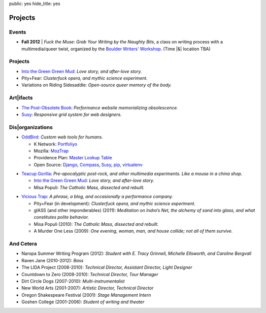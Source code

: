 public: yes
hide_title: yes

Projects
========

Events
------

- **Fall 2012** |
  *Fuck the Muse: Grab Your Writing by the Naughty Bits*,
  a class on writing process
  with a multimedia/queer twist,
  organized by the
  `Boulder Writers' Workshop <http://www.boulderwritersworkshop.org/>`_.
  (Time |&| location TBA)

.. |&| raw:: html

  <span class="amp">&</span>

Projects
--------

- `Into the Green Green Mud`_:
  *Love story, and after-love story.*
- Pity+Fear:
  *Clusterfuck opera, and mythic science experiment.*
- Variations on Riding Sidesaddle:
  *Open-source queer memory of the body.*

Art|ifacts
----------

- `The Post-Obsolete Book <http://ericam.github.com/post-obsolete/>`_:
  *Performance website memorializing obsolescence.*
- Susy_:
  *Responsive grid system for web designers.*

Dis|organizations
-----------------

- `OddBird`_:
  *Custom web tools for humans.*

  - K Network: Portfoliyo_
  - Mozilla: MozTrap_
  - Providence Plan: `Master Lookup Table`_
  - Open Source: Django_, Compass_, Susy_, pip_, virtualenv_

.. _OddBird: http://oddbird.net/
.. _Portfoliyo: http://portfoliyo.org/
.. _MozTrap: http://moztrap.mozilla.org/
.. _Master Lookup Table: http://github.com/oddbird/mlt
.. _Django: http://djangoproject.com/
.. _Compass: http://compass-style.org/
.. _Susy: http://susy.oddbird.net/
.. _pip: http://pip-installer.org/
.. _virtualenv: http://virtualenv.org/

- `Teacup Gorilla`_:
  *Pre-apocalyptic post-rock, and other multimedia experiments.
  Like a mouse in a china shop.*

  - `Into the Green Green Mud`_:
    *Love story, and after-love story.*
  - Misa Populi:
    *The Catholic Mass, dissected and rebuilt.*

.. _Teacup Gorilla: http://teacupgorilla.com/
.. _Into the Green Green Mud: http://greengreenmud.com/

- `Vicious Trap`_:
  *A phrase, a blog, and occasionally a performance company.*

  - Pity+Fear (in development):
    *Clusterfuck opera, and mythic science experiment.*
  - glASS (and other imponderables) (2011):
    *Meditation on Indra’s Net,
    the alchemy of sand into glass,
    and what constitutes polite behavior.*
  - Misa Populi (2010):
    *The Catholic Mass, dissected and rebuilt.*
  - A Murder One Less (2009):
    *One evening, woman, man, and house collide;
    not all of them survive.*

.. _Vicious Trap: http://vicioustrap.com/

And Cetera
----------

- Naropa Summer Writing Program (2012):
  *Student with E. Tracy Grinnell, Michelle Ellsworth, and Caroline Bergvall*
- Raven Jane (2010-2012):
  *Bass*
- The LIDA Project (2008-2010):
  *Technical Director, Assistant Director, Light Designer*
- Countdown to Zero (2008-2010):
  *Technical Director, Tour Manager*
- Dirt Circle Dogs (2007-2010):
  *Multi-instrumentalist*
- New World Arts (2001-2007):
  *Artistic Director, Technical Director*
- Oregon Shakespeare Festival (2001):
  *Stage Management Intern*
- Goshen College (2001-2006):
  *Student of writing and theater*


